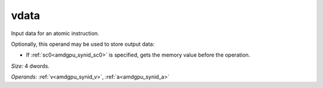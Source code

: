 ..
    **************************************************
    *                                                *
    *   Automatically generated file, do not edit!   *
    *                                                *
    **************************************************

.. _amdgpu_synid_gfx940_vdata_22b375:

vdata
=====

Input data for an atomic instruction.

Optionally, this operand may be used to store output data:

* If :ref:`sc0<amdgpu_synid_sc0>` is specified, gets the memory value before the operation.

*Size:* 4 dwords.

*Operands:* :ref:`v<amdgpu_synid_v>`, :ref:`a<amdgpu_synid_a>`
